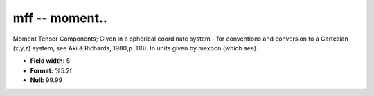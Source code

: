 .. _css3.0-mff_attributes:

**mff** -- moment..
-------------------

Moment Tensor Components; Given in a spherical coordinate
system - for conventions and conversion to a Cartesian
(x,y,z) system, see Aki & Richards, 1980,p.  118).  In
units given by mexpon (which see).

* **Field width:** 5
* **Format:** %5.2f
* **Null:** 99.99
